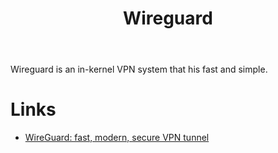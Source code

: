 :PROPERTIES:
:ID:       ba01e998-be25-43d4-81f0-ff4228c252ea
:mtime:    20241223214926
:ctime:    20241223214926
:END:
#+TITLE: Wireguard
#+FILETAGS: :linux:vpn:wireguard:

Wireguard is an in-kernel VPN system that his fast and simple.

* Links

+ [[https://www.wireguard.com/][WireGuard: fast, modern, secure VPN tunnel]]
